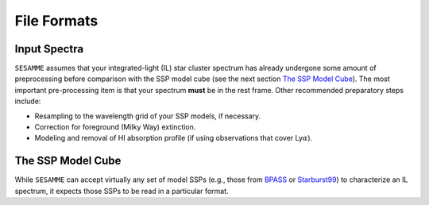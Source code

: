 ############
File Formats
############


Input Spectra
=============

``SESAMME`` assumes that your integrated-light (IL) star cluster spectrum has already undergone some amount of preprocessing before comparison with the SSP model cube (see the next section `The SSP Model Cube`_). The most important pre-processing item is that your spectrum **must** be in the rest frame. Other recommended preparatory steps include:

* Resampling to the wavelength grid of your SSP models, if necessary. 
* Correction for foreground (Milky Way) extinction.
* Modeling and removal of HI absorption profile (if using observations that cover Ly\ :math:`\alpha`).



The SSP Model Cube
==================

While ``SESAMME`` can accept virtually any set of model SSPs (e.g., those from `BPASS <https://bpass.auckland.ac.nz/index.html>`_ or `Starburst99 <https://www.stsci.edu/science/starburst99/docs/default.htm>`_) to characterize an IL spectrum, it expects those SSPs to be read in a particular format.



